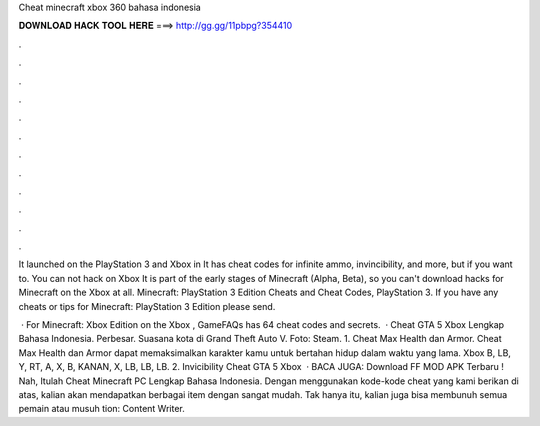 Cheat minecraft xbox 360 bahasa indonesia



𝐃𝐎𝐖𝐍𝐋𝐎𝐀𝐃 𝐇𝐀𝐂𝐊 𝐓𝐎𝐎𝐋 𝐇𝐄𝐑𝐄 ===> http://gg.gg/11pbpg?354410



.



.



.



.



.



.



.



.



.



.



.



.

It launched on the PlayStation 3 and Xbox in It has cheat codes for infinite ammo, invincibility, and more, but if you want to. You can not hack on Xbox It is part of the early stages of Minecraft (Alpha, Beta), so you can't download hacks for Minecraft on the Xbox at all. Minecraft: PlayStation 3 Edition Cheats and Cheat Codes, PlayStation 3. If you have any cheats or tips for Minecraft: PlayStation 3 Edition please send.

 · For Minecraft: Xbox Edition on the Xbox , GameFAQs has 64 cheat codes and secrets.  · Cheat GTA 5 Xbox Lengkap Bahasa Indonesia. Perbesar. Suasana kota di Grand Theft Auto V. Foto: Steam. 1. Cheat Max Health dan Armor. Cheat Max Health dan Armor dapat memaksimalkan karakter kamu untuk bertahan hidup dalam waktu yang lama. Xbox B, LB, Y, RT, A, X, B, KANAN, X, LB, LB, LB. 2. Invicibility Cheat GTA 5 Xbox   · BACA JUGA: Download FF MOD APK Terbaru ! Nah, Itulah Cheat Minecraft PC Lengkap Bahasa Indonesia. Dengan menggunakan kode-kode cheat yang kami berikan di atas, kalian akan mendapatkan berbagai item dengan sangat mudah. Tak hanya itu, kalian juga bisa membunuh semua pemain atau musuh tion: Content Writer.
